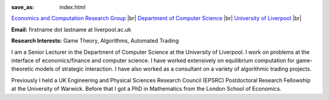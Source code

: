 .. |br| raw:: html

        <br />

:save_as: index.html
	
.. raw:: html

    <IMG src="http://cgi.csc.liv.ac.uk/~rahul/images/rahul.jpg" alt="Rahul Savani" HEIGHT="130" style="float:right">

.. <IMG src="content/images/rahul.jpg" alt="Rahul Savani" HEIGHT="200" style="float:right">

`Economics and Computation Research Group <http://www.csc.liv.ac.uk/research/ecco>`_ |br|
`Department of Computer Science <http://www.csc.liv.ac.uk/>`_ |br|
`University of Liverpool <http://www.liv.ac.uk/>`_ |br|

**Email:** firstname dot lastname at liverpool.ac.uk

**Research Interests:** Game Theory, Algorithms, Automated Trading

I am a Senior Lecturer in the Department of Computer Science at the 
University of Liverpool.  I work on problems at the interface of 
economics/finance and computer science. I have worked extensively on 
equilibrium computation for game-theoretic models of strategic interaction. 
I have also worked as a consultant on a variety of algorithmic trading projects. 

Previously I held a UK Engineering and Physical Sciences Research Council 
(EPSRC) Postdoctoral Research Fellowship at the University of Warwick. Before 
that I got a PhD in Mathematics from the London School of Economics.
